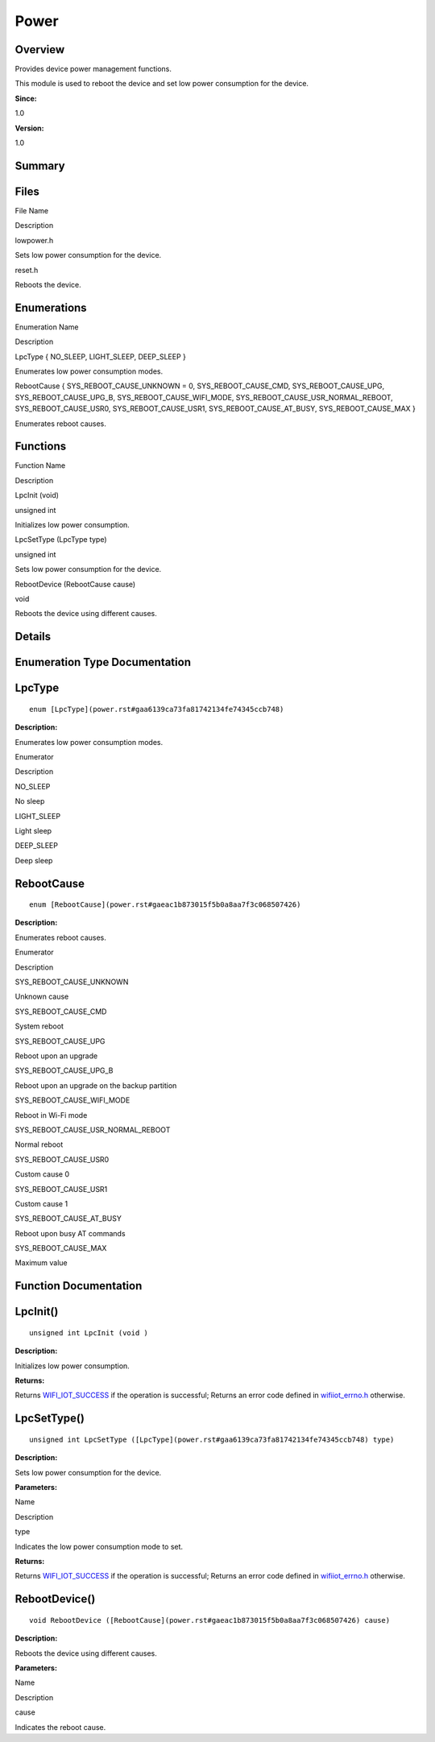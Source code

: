Power
=====

**Overview**\ 
--------------

Provides device power management functions.

This module is used to reboot the device and set low power consumption
for the device.

**Since:**

1.0

**Version:**

1.0

**Summary**\ 
-------------

Files
-----

.. raw:: html

   <table>

.. raw:: html

   <thead align="left">

.. raw:: html

   <tr id="row1882369618191846">

.. raw:: html

   <th class="cellrowborder" valign="top" width="50%" id="mcps1.1.3.1.1">

.. raw:: html

   <p id="p501024172191846">

File Name

.. raw:: html

   </p>

.. raw:: html

   </th>

.. raw:: html

   <th class="cellrowborder" valign="top" width="50%" id="mcps1.1.3.1.2">

.. raw:: html

   <p id="p1584938409191846">

Description

.. raw:: html

   </p>

.. raw:: html

   </th>

.. raw:: html

   </tr>

.. raw:: html

   </thead>

.. raw:: html

   <tbody>

.. raw:: html

   <tr id="row1698897072191846">

.. raw:: html

   <td class="cellrowborder" valign="top" width="50%" headers="mcps1.1.3.1.1 ">

.. raw:: html

   <p id="p1022350585191846">

lowpower.h

.. raw:: html

   </p>

.. raw:: html

   </td>

.. raw:: html

   <td class="cellrowborder" valign="top" width="50%" headers="mcps1.1.3.1.2 ">

.. raw:: html

   <p id="p985219732191846">

Sets low power consumption for the device.

.. raw:: html

   </p>

.. raw:: html

   </td>

.. raw:: html

   </tr>

.. raw:: html

   <tr id="row505880659191846">

.. raw:: html

   <td class="cellrowborder" valign="top" width="50%" headers="mcps1.1.3.1.1 ">

.. raw:: html

   <p id="p249703024191846">

reset.h

.. raw:: html

   </p>

.. raw:: html

   </td>

.. raw:: html

   <td class="cellrowborder" valign="top" width="50%" headers="mcps1.1.3.1.2 ">

.. raw:: html

   <p id="p48170559191846">

Reboots the device.

.. raw:: html

   </p>

.. raw:: html

   </td>

.. raw:: html

   </tr>

.. raw:: html

   </tbody>

.. raw:: html

   </table>

Enumerations
------------

.. raw:: html

   <table>

.. raw:: html

   <thead align="left">

.. raw:: html

   <tr id="row1518440064191846">

.. raw:: html

   <th class="cellrowborder" valign="top" width="50%" id="mcps1.1.3.1.1">

.. raw:: html

   <p id="p1386195491191846">

Enumeration Name

.. raw:: html

   </p>

.. raw:: html

   </th>

.. raw:: html

   <th class="cellrowborder" valign="top" width="50%" id="mcps1.1.3.1.2">

.. raw:: html

   <p id="p1342155005191846">

Description

.. raw:: html

   </p>

.. raw:: html

   </th>

.. raw:: html

   </tr>

.. raw:: html

   </thead>

.. raw:: html

   <tbody>

.. raw:: html

   <tr id="row765843043191846">

.. raw:: html

   <td class="cellrowborder" valign="top" width="50%" headers="mcps1.1.3.1.1 ">

.. raw:: html

   <p id="p155946825191846">

LpcType { NO_SLEEP, LIGHT_SLEEP, DEEP_SLEEP }

.. raw:: html

   </p>

.. raw:: html

   </td>

.. raw:: html

   <td class="cellrowborder" valign="top" width="50%" headers="mcps1.1.3.1.2 ">

.. raw:: html

   <p id="p1802232860191846">

Enumerates low power consumption modes.

.. raw:: html

   </p>

.. raw:: html

   </td>

.. raw:: html

   </tr>

.. raw:: html

   <tr id="row137049048191846">

.. raw:: html

   <td class="cellrowborder" valign="top" width="50%" headers="mcps1.1.3.1.1 ">

.. raw:: html

   <p id="p881550911191846">

RebootCause { SYS_REBOOT_CAUSE_UNKNOWN = 0, SYS_REBOOT_CAUSE_CMD,
SYS_REBOOT_CAUSE_UPG, SYS_REBOOT_CAUSE_UPG_B,
SYS_REBOOT_CAUSE_WIFI_MODE, SYS_REBOOT_CAUSE_USR_NORMAL_REBOOT,
SYS_REBOOT_CAUSE_USR0, SYS_REBOOT_CAUSE_USR1, SYS_REBOOT_CAUSE_AT_BUSY,
SYS_REBOOT_CAUSE_MAX }

.. raw:: html

   </p>

.. raw:: html

   </td>

.. raw:: html

   <td class="cellrowborder" valign="top" width="50%" headers="mcps1.1.3.1.2 ">

.. raw:: html

   <p id="p385100433191846">

Enumerates reboot causes.

.. raw:: html

   </p>

.. raw:: html

   </td>

.. raw:: html

   </tr>

.. raw:: html

   </tbody>

.. raw:: html

   </table>

Functions
---------

.. raw:: html

   <table>

.. raw:: html

   <thead align="left">

.. raw:: html

   <tr id="row482209266191846">

.. raw:: html

   <th class="cellrowborder" valign="top" width="50%" id="mcps1.1.3.1.1">

.. raw:: html

   <p id="p2110875106191846">

Function Name

.. raw:: html

   </p>

.. raw:: html

   </th>

.. raw:: html

   <th class="cellrowborder" valign="top" width="50%" id="mcps1.1.3.1.2">

.. raw:: html

   <p id="p99326340191846">

Description

.. raw:: html

   </p>

.. raw:: html

   </th>

.. raw:: html

   </tr>

.. raw:: html

   </thead>

.. raw:: html

   <tbody>

.. raw:: html

   <tr id="row234286184191846">

.. raw:: html

   <td class="cellrowborder" valign="top" width="50%" headers="mcps1.1.3.1.1 ">

.. raw:: html

   <p id="p1058368950191846">

LpcInit (void)

.. raw:: html

   </p>

.. raw:: html

   </td>

.. raw:: html

   <td class="cellrowborder" valign="top" width="50%" headers="mcps1.1.3.1.2 ">

.. raw:: html

   <p id="p404917060191846">

unsigned int

.. raw:: html

   </p>

.. raw:: html

   <p id="p179724906191846">

Initializes low power consumption.

.. raw:: html

   </p>

.. raw:: html

   </td>

.. raw:: html

   </tr>

.. raw:: html

   <tr id="row1575652139191846">

.. raw:: html

   <td class="cellrowborder" valign="top" width="50%" headers="mcps1.1.3.1.1 ">

.. raw:: html

   <p id="p1049881832191846">

LpcSetType (LpcType type)

.. raw:: html

   </p>

.. raw:: html

   </td>

.. raw:: html

   <td class="cellrowborder" valign="top" width="50%" headers="mcps1.1.3.1.2 ">

.. raw:: html

   <p id="p418483883191846">

unsigned int

.. raw:: html

   </p>

.. raw:: html

   <p id="p137651742191846">

Sets low power consumption for the device.

.. raw:: html

   </p>

.. raw:: html

   </td>

.. raw:: html

   </tr>

.. raw:: html

   <tr id="row1779133799191846">

.. raw:: html

   <td class="cellrowborder" valign="top" width="50%" headers="mcps1.1.3.1.1 ">

.. raw:: html

   <p id="p1374313162191846">

RebootDevice (RebootCause cause)

.. raw:: html

   </p>

.. raw:: html

   </td>

.. raw:: html

   <td class="cellrowborder" valign="top" width="50%" headers="mcps1.1.3.1.2 ">

.. raw:: html

   <p id="p1380036526191846">

void

.. raw:: html

   </p>

.. raw:: html

   <p id="p1165499843191846">

Reboots the device using different causes.

.. raw:: html

   </p>

.. raw:: html

   </td>

.. raw:: html

   </tr>

.. raw:: html

   </tbody>

.. raw:: html

   </table>

**Details**\ 
-------------

**Enumeration Type Documentation**\ 
------------------------------------

LpcType
-------

::

   enum [LpcType](power.rst#gaa6139ca73fa81742134fe74345ccb748)

**Description:**

Enumerates low power consumption modes.

.. raw:: html

   <table>

.. raw:: html

   <thead align="left">

.. raw:: html

   <tr id="row1392435691191846">

.. raw:: html

   <th class="cellrowborder" valign="top" width="50%" id="mcps1.1.3.1.1">

.. raw:: html

   <p id="p301533492191846">

Enumerator

.. raw:: html

   </p>

.. raw:: html

   </th>

.. raw:: html

   <th class="cellrowborder" valign="top" width="50%" id="mcps1.1.3.1.2">

.. raw:: html

   <p id="p1074452775191846">

Description

.. raw:: html

   </p>

.. raw:: html

   </th>

.. raw:: html

   </tr>

.. raw:: html

   </thead>

.. raw:: html

   <tbody>

.. raw:: html

   <tr id="row515055975191846">

.. raw:: html

   <td class="cellrowborder" valign="top" width="50%" headers="mcps1.1.3.1.1 ">

NO_SLEEP

.. raw:: html

   </td>

.. raw:: html

   <td class="cellrowborder" valign="top" width="50%" headers="mcps1.1.3.1.2 ">

.. raw:: html

   <p id="p1764523222191846">

No sleep

.. raw:: html

   </p>

.. raw:: html

   </td>

.. raw:: html

   </tr>

.. raw:: html

   <tr id="row637262573191846">

.. raw:: html

   <td class="cellrowborder" valign="top" width="50%" headers="mcps1.1.3.1.1 ">

LIGHT_SLEEP

.. raw:: html

   </td>

.. raw:: html

   <td class="cellrowborder" valign="top" width="50%" headers="mcps1.1.3.1.2 ">

.. raw:: html

   <p id="p1698915899191846">

Light sleep

.. raw:: html

   </p>

.. raw:: html

   </td>

.. raw:: html

   </tr>

.. raw:: html

   <tr id="row2107551857191846">

.. raw:: html

   <td class="cellrowborder" valign="top" width="50%" headers="mcps1.1.3.1.1 ">

DEEP_SLEEP

.. raw:: html

   </td>

.. raw:: html

   <td class="cellrowborder" valign="top" width="50%" headers="mcps1.1.3.1.2 ">

.. raw:: html

   <p id="p985952559191846">

Deep sleep

.. raw:: html

   </p>

.. raw:: html

   </td>

.. raw:: html

   </tr>

.. raw:: html

   </tbody>

.. raw:: html

   </table>

RebootCause
-----------

::

   enum [RebootCause](power.rst#gaeac1b873015f5b0a8aa7f3c068507426)

**Description:**

Enumerates reboot causes.

.. raw:: html

   <table>

.. raw:: html

   <thead align="left">

.. raw:: html

   <tr id="row1755977744191846">

.. raw:: html

   <th class="cellrowborder" valign="top" width="50%" id="mcps1.1.3.1.1">

.. raw:: html

   <p id="p125099925191846">

Enumerator

.. raw:: html

   </p>

.. raw:: html

   </th>

.. raw:: html

   <th class="cellrowborder" valign="top" width="50%" id="mcps1.1.3.1.2">

.. raw:: html

   <p id="p426671321191846">

Description

.. raw:: html

   </p>

.. raw:: html

   </th>

.. raw:: html

   </tr>

.. raw:: html

   </thead>

.. raw:: html

   <tbody>

.. raw:: html

   <tr id="row397976864191846">

.. raw:: html

   <td class="cellrowborder" valign="top" width="50%" headers="mcps1.1.3.1.1 ">

SYS_REBOOT_CAUSE_UNKNOWN

.. raw:: html

   </td>

.. raw:: html

   <td class="cellrowborder" valign="top" width="50%" headers="mcps1.1.3.1.2 ">

.. raw:: html

   <p id="p85723376191846">

Unknown cause

.. raw:: html

   </p>

.. raw:: html

   </td>

.. raw:: html

   </tr>

.. raw:: html

   <tr id="row2029532973191846">

.. raw:: html

   <td class="cellrowborder" valign="top" width="50%" headers="mcps1.1.3.1.1 ">

SYS_REBOOT_CAUSE_CMD

.. raw:: html

   </td>

.. raw:: html

   <td class="cellrowborder" valign="top" width="50%" headers="mcps1.1.3.1.2 ">

.. raw:: html

   <p id="p1245930844191846">

System reboot

.. raw:: html

   </p>

.. raw:: html

   </td>

.. raw:: html

   </tr>

.. raw:: html

   <tr id="row1283519104191846">

.. raw:: html

   <td class="cellrowborder" valign="top" width="50%" headers="mcps1.1.3.1.1 ">

SYS_REBOOT_CAUSE_UPG

.. raw:: html

   </td>

.. raw:: html

   <td class="cellrowborder" valign="top" width="50%" headers="mcps1.1.3.1.2 ">

.. raw:: html

   <p id="p882530980191846">

Reboot upon an upgrade

.. raw:: html

   </p>

.. raw:: html

   </td>

.. raw:: html

   </tr>

.. raw:: html

   <tr id="row1676343887191846">

.. raw:: html

   <td class="cellrowborder" valign="top" width="50%" headers="mcps1.1.3.1.1 ">

SYS_REBOOT_CAUSE_UPG_B

.. raw:: html

   </td>

.. raw:: html

   <td class="cellrowborder" valign="top" width="50%" headers="mcps1.1.3.1.2 ">

.. raw:: html

   <p id="p699007623191846">

Reboot upon an upgrade on the backup partition

.. raw:: html

   </p>

.. raw:: html

   </td>

.. raw:: html

   </tr>

.. raw:: html

   <tr id="row364670150191846">

.. raw:: html

   <td class="cellrowborder" valign="top" width="50%" headers="mcps1.1.3.1.1 ">

SYS_REBOOT_CAUSE_WIFI_MODE

.. raw:: html

   </td>

.. raw:: html

   <td class="cellrowborder" valign="top" width="50%" headers="mcps1.1.3.1.2 ">

.. raw:: html

   <p id="p696976054191846">

Reboot in Wi-Fi mode

.. raw:: html

   </p>

.. raw:: html

   </td>

.. raw:: html

   </tr>

.. raw:: html

   <tr id="row1938796584191846">

.. raw:: html

   <td class="cellrowborder" valign="top" width="50%" headers="mcps1.1.3.1.1 ">

SYS_REBOOT_CAUSE_USR_NORMAL_REBOOT

.. raw:: html

   </td>

.. raw:: html

   <td class="cellrowborder" valign="top" width="50%" headers="mcps1.1.3.1.2 ">

.. raw:: html

   <p id="p117889563191846">

Normal reboot

.. raw:: html

   </p>

.. raw:: html

   </td>

.. raw:: html

   </tr>

.. raw:: html

   <tr id="row1412054671191846">

.. raw:: html

   <td class="cellrowborder" valign="top" width="50%" headers="mcps1.1.3.1.1 ">

SYS_REBOOT_CAUSE_USR0

.. raw:: html

   </td>

.. raw:: html

   <td class="cellrowborder" valign="top" width="50%" headers="mcps1.1.3.1.2 ">

.. raw:: html

   <p id="p1477093412191846">

Custom cause 0

.. raw:: html

   </p>

.. raw:: html

   </td>

.. raw:: html

   </tr>

.. raw:: html

   <tr id="row1468600672191846">

.. raw:: html

   <td class="cellrowborder" valign="top" width="50%" headers="mcps1.1.3.1.1 ">

SYS_REBOOT_CAUSE_USR1

.. raw:: html

   </td>

.. raw:: html

   <td class="cellrowborder" valign="top" width="50%" headers="mcps1.1.3.1.2 ">

.. raw:: html

   <p id="p1681745455191846">

Custom cause 1

.. raw:: html

   </p>

.. raw:: html

   </td>

.. raw:: html

   </tr>

.. raw:: html

   <tr id="row269370156191846">

.. raw:: html

   <td class="cellrowborder" valign="top" width="50%" headers="mcps1.1.3.1.1 ">

SYS_REBOOT_CAUSE_AT_BUSY

.. raw:: html

   </td>

.. raw:: html

   <td class="cellrowborder" valign="top" width="50%" headers="mcps1.1.3.1.2 ">

.. raw:: html

   <p id="p287286510191846">

Reboot upon busy AT commands

.. raw:: html

   </p>

.. raw:: html

   </td>

.. raw:: html

   </tr>

.. raw:: html

   <tr id="row918915771191846">

.. raw:: html

   <td class="cellrowborder" valign="top" width="50%" headers="mcps1.1.3.1.1 ">

SYS_REBOOT_CAUSE_MAX

.. raw:: html

   </td>

.. raw:: html

   <td class="cellrowborder" valign="top" width="50%" headers="mcps1.1.3.1.2 ">

.. raw:: html

   <p id="p688922184191846">

Maximum value

.. raw:: html

   </p>

.. raw:: html

   </td>

.. raw:: html

   </tr>

.. raw:: html

   </tbody>

.. raw:: html

   </table>

**Function Documentation**\ 
----------------------------

LpcInit()
---------

::

   unsigned int LpcInit (void )

**Description:**

Initializes low power consumption.

**Returns:**

Returns
`WIFI_IOT_SUCCESS <wifiiot.rst#gae70eaf627c0370cc271dcb8060aee861>`__ if
the operation is successful; Returns an error code defined in
`wifiiot_errno.h <wifiiot_errno-h.rst>`__ otherwise.

LpcSetType()
------------

::

   unsigned int LpcSetType ([LpcType](power.rst#gaa6139ca73fa81742134fe74345ccb748) type)

**Description:**

Sets low power consumption for the device.

**Parameters:**

.. raw:: html

   <table>

.. raw:: html

   <thead align="left">

.. raw:: html

   <tr id="row185072552191846">

.. raw:: html

   <th class="cellrowborder" valign="top" width="50%" id="mcps1.1.3.1.1">

.. raw:: html

   <p id="p1822856225191846">

Name

.. raw:: html

   </p>

.. raw:: html

   </th>

.. raw:: html

   <th class="cellrowborder" valign="top" width="50%" id="mcps1.1.3.1.2">

.. raw:: html

   <p id="p868366359191846">

Description

.. raw:: html

   </p>

.. raw:: html

   </th>

.. raw:: html

   </tr>

.. raw:: html

   </thead>

.. raw:: html

   <tbody>

.. raw:: html

   <tr id="row752733970191846">

.. raw:: html

   <td class="cellrowborder" valign="top" width="50%" headers="mcps1.1.3.1.1 ">

type

.. raw:: html

   </td>

.. raw:: html

   <td class="cellrowborder" valign="top" width="50%" headers="mcps1.1.3.1.2 ">

Indicates the low power consumption mode to set.

.. raw:: html

   </td>

.. raw:: html

   </tr>

.. raw:: html

   </tbody>

.. raw:: html

   </table>

**Returns:**

Returns
`WIFI_IOT_SUCCESS <wifiiot.rst#gae70eaf627c0370cc271dcb8060aee861>`__ if
the operation is successful; Returns an error code defined in
`wifiiot_errno.h <wifiiot_errno-h.rst>`__ otherwise.

RebootDevice()
--------------

::

   void RebootDevice ([RebootCause](power.rst#gaeac1b873015f5b0a8aa7f3c068507426) cause)

**Description:**

Reboots the device using different causes.

**Parameters:**

.. raw:: html

   <table>

.. raw:: html

   <thead align="left">

.. raw:: html

   <tr id="row1294716830191846">

.. raw:: html

   <th class="cellrowborder" valign="top" width="50%" id="mcps1.1.3.1.1">

.. raw:: html

   <p id="p997432359191846">

Name

.. raw:: html

   </p>

.. raw:: html

   </th>

.. raw:: html

   <th class="cellrowborder" valign="top" width="50%" id="mcps1.1.3.1.2">

.. raw:: html

   <p id="p867733004191846">

Description

.. raw:: html

   </p>

.. raw:: html

   </th>

.. raw:: html

   </tr>

.. raw:: html

   </thead>

.. raw:: html

   <tbody>

.. raw:: html

   <tr id="row612548614191846">

.. raw:: html

   <td class="cellrowborder" valign="top" width="50%" headers="mcps1.1.3.1.1 ">

cause

.. raw:: html

   </td>

.. raw:: html

   <td class="cellrowborder" valign="top" width="50%" headers="mcps1.1.3.1.2 ">

Indicates the reboot cause.

.. raw:: html

   </td>

.. raw:: html

   </tr>

.. raw:: html

   </tbody>

.. raw:: html

   </table>
